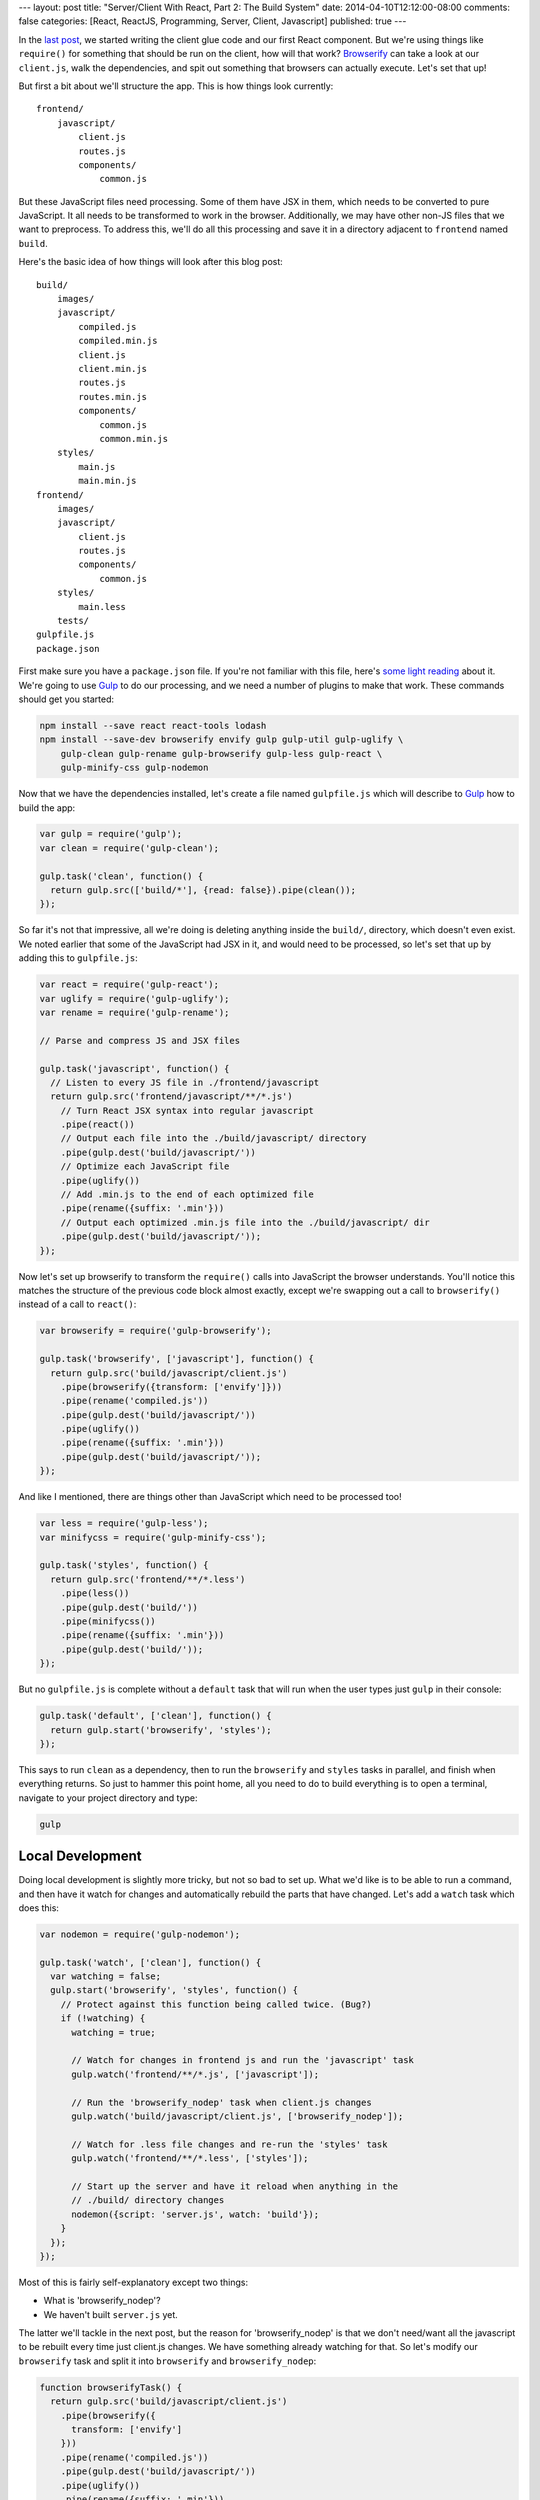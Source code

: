 ---
layout: post
title: "Server/Client With React, Part 2: The Build System"
date: 2014-04-10T12:12:00-08:00
comments: false
categories: [React, ReactJS, Programming, Server, Client, Javascript]
published: true
---

In the `last post`_, we started writing the client glue code and our first React
component.  But we're using things like ``require()`` for something that should
be run on the client, how will that work?  Browserify_ can take a look at our
``client.js``, walk the dependencies, and spit out something that browsers can
actually execute.  Let's set that up!

But first a bit about we'll structure the app.  This is how things look
currently::

    frontend/
        javascript/
            client.js
            routes.js
            components/
                common.js

But these JavaScript files need processing.  Some of them have JSX in them,
which needs to be converted to pure JavaScript.  It all needs to be transformed
to work in the browser.  Additionally, we may have other non-JS files that we
want to preprocess.  To address this, we'll do all this processing and save it
in a directory adjacent to ``frontend`` named ``build``.

Here's the basic idea of how things will look after this blog post::

    build/
        images/
        javascript/
            compiled.js
            compiled.min.js
            client.js
            client.min.js
            routes.js
            routes.min.js
            components/
                common.js
                common.min.js
        styles/
            main.js
            main.min.js
    frontend/
        images/
        javascript/
            client.js
            routes.js
            components/
                common.js
        styles/
            main.less
        tests/
    gulpfile.js
    package.json

First make sure you have a ``package.json`` file.  If you're not familiar with
this file, here's `some light reading`_ about it.  We're going to use Gulp_ to
do our processing, and we need a number of plugins to make that work.  These
commands should get you started:

.. code-block:: console

    npm install --save react react-tools lodash
    npm install --save-dev browserify envify gulp gulp-util gulp-uglify \
        gulp-clean gulp-rename gulp-browserify gulp-less gulp-react \
        gulp-minify-css gulp-nodemon

Now that we have the dependencies installed, let's create a file named
``gulpfile.js`` which will describe to Gulp_ how to build the app:

.. code-block:: js

    var gulp = require('gulp');
    var clean = require('gulp-clean');

    gulp.task('clean', function() {
      return gulp.src(['build/*'], {read: false}).pipe(clean());
    });

So far it's not that impressive, all we're doing is deleting anything inside
the ``build/``, directory, which doesn't even exist.  We noted earlier that
some of the JavaScript had JSX in it, and would need to be processed, so let's
set that up by adding this to ``gulpfile.js``:

.. code-block:: js

    var react = require('gulp-react');
    var uglify = require('gulp-uglify');
    var rename = require('gulp-rename');

    // Parse and compress JS and JSX files

    gulp.task('javascript', function() {
      // Listen to every JS file in ./frontend/javascript
      return gulp.src('frontend/javascript/**/*.js')
        // Turn React JSX syntax into regular javascript
        .pipe(react())
        // Output each file into the ./build/javascript/ directory
        .pipe(gulp.dest('build/javascript/'))
        // Optimize each JavaScript file
        .pipe(uglify())
        // Add .min.js to the end of each optimized file
        .pipe(rename({suffix: '.min'}))
        // Output each optimized .min.js file into the ./build/javascript/ dir
        .pipe(gulp.dest('build/javascript/'));
    });

Now let's set up browserify to transform the ``require()`` calls into
JavaScript the browser understands.  You'll notice this matches the structure
of the previous code block almost exactly, except we're swapping out a
call to ``browserify()`` instead of a call to ``react()``:

.. code-block:: js

    var browserify = require('gulp-browserify');

    gulp.task('browserify', ['javascript'], function() {
      return gulp.src('build/javascript/client.js')
        .pipe(browserify({transform: ['envify']}))
        .pipe(rename('compiled.js'))
        .pipe(gulp.dest('build/javascript/'))
        .pipe(uglify())
        .pipe(rename({suffix: '.min'}))
        .pipe(gulp.dest('build/javascript/'));
    });

And like I mentioned, there are things other than JavaScript which need to be
processed too!

.. code-block:: js

    var less = require('gulp-less');
    var minifycss = require('gulp-minify-css');

    gulp.task('styles', function() {
      return gulp.src('frontend/**/*.less')
        .pipe(less())
        .pipe(gulp.dest('build/'))
        .pipe(minifycss())
        .pipe(rename({suffix: '.min'}))
        .pipe(gulp.dest('build/'));
    });

But no ``gulpfile.js`` is complete without a ``default`` task that will run
when the user types just ``gulp`` in their console:

.. code-block:: js

    gulp.task('default', ['clean'], function() {
      return gulp.start('browserify', 'styles');
    });

This says to run ``clean`` as a dependency, then to run the ``browserify`` and
``styles`` tasks in parallel, and finish when everything returns.  So just to
hammer this point home, all you need to do to build everything is to open
a terminal, navigate to your project directory and type:

.. code-block:: console

    gulp


Local Development
-----------------

Doing local development is slightly more tricky, but not so bad to set up.
What we'd like is to be able to run a command, and then have it watch for
changes and automatically rebuild the parts that have changed.  Let's add a
``watch`` task which does this:

.. code-block:: js

    var nodemon = require('gulp-nodemon');

    gulp.task('watch', ['clean'], function() {
      var watching = false;
      gulp.start('browserify', 'styles', function() {
        // Protect against this function being called twice. (Bug?)
        if (!watching) {
          watching = true;
          
          // Watch for changes in frontend js and run the 'javascript' task
          gulp.watch('frontend/**/*.js', ['javascript']);

          // Run the 'browserify_nodep' task when client.js changes
          gulp.watch('build/javascript/client.js', ['browserify_nodep']);
          
          // Watch for .less file changes and re-run the 'styles' task
          gulp.watch('frontend/**/*.less', ['styles']);

          // Start up the server and have it reload when anything in the
          // ./build/ directory changes
          nodemon({script: 'server.js', watch: 'build'});
        }
      });
    });

Most of this is fairly self-explanatory except two things:

* What is 'browserify_nodep'?
* We haven't built ``server.js`` yet.

The latter we'll tackle in the next post, but the reason for 'browserify_nodep'
is that we don't need/want all the javascript to be rebuilt every time just
client.js changes.  We have something already watching for that.  So let's
modify our ``browserify`` task and split it into ``browserify`` and
``browserify_nodep``:

.. code-block:: js

    function browserifyTask() {
      return gulp.src('build/javascript/client.js')
        .pipe(browserify({
          transform: ['envify']
        }))
        .pipe(rename('compiled.js'))
        .pipe(gulp.dest('build/javascript/'))
        .pipe(uglify())
        .pipe(rename({suffix: '.min'}))
        .pipe(gulp.dest('build/javascript/'));
    }

    gulp.task('browserify', ['javascript'], browserifyTask);
    gulp.task('browserify_nodep', browserifyTask);

This is why it's awesome that Gulpfiles are just javascript files: we can break
out common functionality into a function, and apply it to different tasks.  If
you ever want to see the fully finished gulpfile.js for the final project, you
can `check it out here`_.

What's Next?
------------

* Write the ``server.js`` that mimics the ``client.js`` we've been building and
  acts as http server.
* Build the communications layer between the frontend and the API
* Ensure that the client re-uses the same data the server used when it rendered
* Oh yeah, write our app :)

.. _`last post`: http://eflorenzano.com/blog/2014/04/09/react-part-1-getting-started/
.. _Browserify: http://browserify.org/
.. _`some light reading`: http://docs.nodejitsu.com/articles/getting-started/npm/what-is-the-file-package-json
.. _Gulp: http://gulpjs.com/
.. _`check it out here`: https://github.com/ericflo/irlmoji/blob/master/gulpfile.js